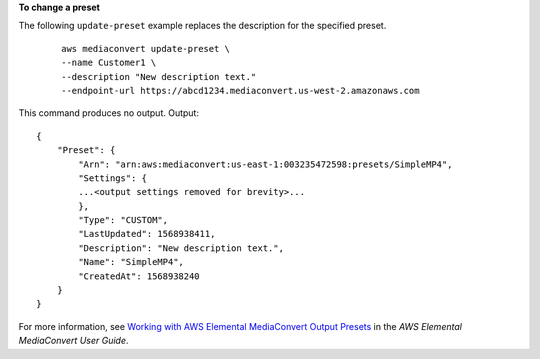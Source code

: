 **To change a preset**

The following ``update-preset`` example replaces the description for the specified preset.
 ::

    aws mediaconvert update-preset \
    --name Customer1 \
    --description "New description text."
    --endpoint-url https://abcd1234.mediaconvert.us-west-2.amazonaws.com

This command produces no output.
Output::

    {
        "Preset": {
            "Arn": "arn:aws:mediaconvert:us-east-1:003235472598:presets/SimpleMP4",
            "Settings": {
            ...<output settings removed for brevity>... 
            },
            "Type": "CUSTOM",
            "LastUpdated": 1568938411,
            "Description": "New description text.",
            "Name": "SimpleMP4",
            "CreatedAt": 1568938240
        }
    }

For more information, see `Working with AWS Elemental MediaConvert Output Presets <https://docs.aws.amazon.com/mediaconvert/latest/ug/working-with-presets.html>`__ in the *AWS Elemental MediaConvert User Guide*.
